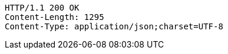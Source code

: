 [source,http,options="nowrap"]
----
HTTP/1.1 200 OK
Content-Length: 1295
Content-Type: application/json;charset=UTF-8


----